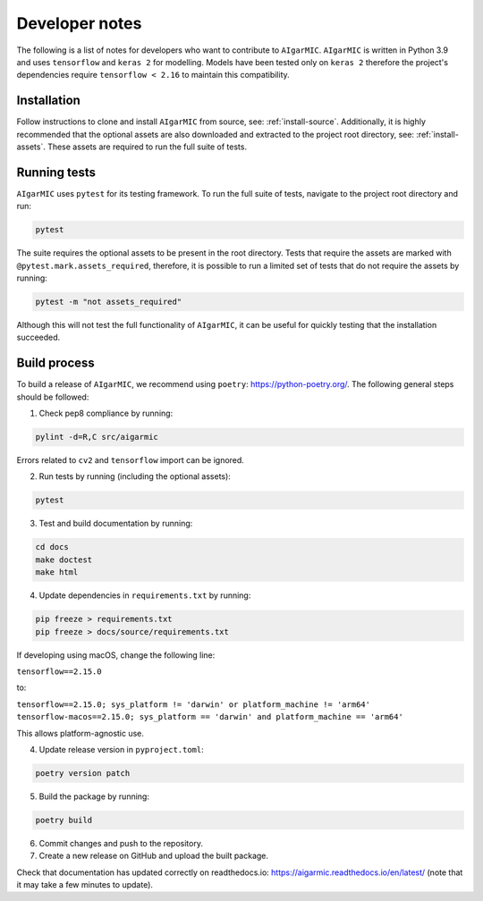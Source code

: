 Developer notes
===============

The following is a list of notes for developers who want to contribute to ``AIgarMIC``. ``AIgarMIC`` is written in Python 3.9 and uses ``tensorflow`` and ``keras 2`` for modelling. Models have been tested only on ``keras 2`` therefore the project's dependencies require ``tensorflow < 2.16`` to maintain this compatibility.


Installation
------------

Follow instructions to clone and install ``AIgarMIC`` from source, see: :ref:`install-source`. Additionally, it is highly recommended that the optional assets are also downloaded and extracted to the project root directory, see: :ref:`install-assets`. These assets are required to run the full suite of tests.

Running tests
-------------

``AIgarMIC`` uses ``pytest`` for its testing framework. To run the full suite of tests, navigate to the project root directory and run:

.. code-block:: bash

    pytest

The suite requires the optional assets to be present in the root directory. Tests that require the assets are marked with ``@pytest.mark.assets_required``, therefore, it is possible to run a limited set of tests that do not require the assets by running:

.. code-block:: bash

    pytest -m "not assets_required"

Although this will not test the full functionality of ``AIgarMIC``, it can be useful for quickly testing that the installation succeeded.

Build process
-------------

To build a release of ``AIgarMIC``, we recommend using ``poetry``: https://python-poetry.org/. The following general steps should be followed:

1. Check pep8 compliance by running:

.. code-block:: bash

    pylint -d=R,C src/aigarmic

Errors related to ``cv2`` and ``tensorflow`` import can be ignored.

2. Run tests by running (including the optional assets):

.. code-block:: bash

    pytest

3. Test and build documentation by running:

.. code-block:: bash

    cd docs
    make doctest
    make html

4. Update dependencies in ``requirements.txt`` by running:

.. code-block:: bash

    pip freeze > requirements.txt
    pip freeze > docs/source/requirements.txt

If developing using macOS, change the following line:

``tensorflow==2.15.0``

to:

``tensorflow==2.15.0; sys_platform != 'darwin' or platform_machine != 'arm64'``
``tensorflow-macos==2.15.0; sys_platform == 'darwin' and platform_machine == 'arm64'``

This allows platform-agnostic use.

4. Update release version in ``pyproject.toml``:

.. code-block:: bash

    poetry version patch

5. Build the package by running:

.. code-block:: bash

    poetry build

6. Commit changes and push to the repository.

7. Create a new release on GitHub and upload the built package.

Check that documentation has updated correctly on readthedocs.io: https://aigarmic.readthedocs.io/en/latest/ (note that it may take a few minutes to update).
